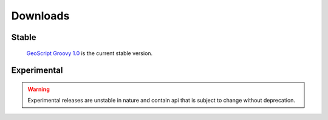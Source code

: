 .. _download:

Downloads
=========

Stable
------

    `GeoScript Groovy 1.0 <http://github.com/downloads/jericks/geoscript-groovy/geoscript-groovy-1.0.zip>`_ is the current stable version.

Experimental
------------

.. warning::

   Experimental releases are unstable in nature and contain api that is subject to change without deprecation.